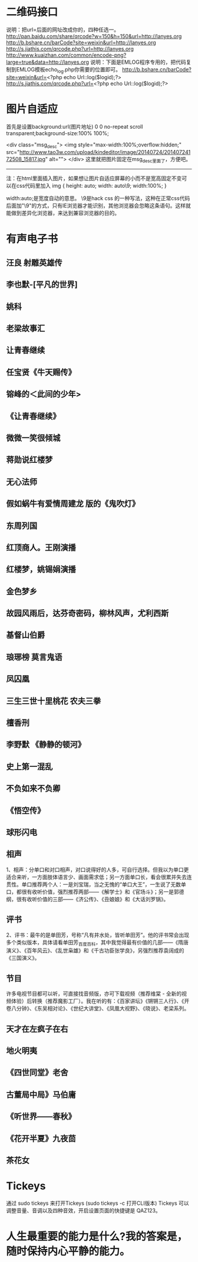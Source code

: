 * 二维码接口
说明：把url=后面的网址改成你的，四种任选一。
http://pan.baidu.com/share/qrcode?w=150&h=150&url=http://lanyes.org
http://b.bshare.cn/barCode?site=weixin&url=http://lanyes.org
http://s.jiathis.com/qrcode.php?url=http://lanyes.org
http://www.kuaizhan.com/common/encode-png?large=true&data=http://lanyes.org
说明：下面是EMLOG程序专用的，把代码复制到EMLOG模板echo_log.php你需要的位置即可。
http://b.bshare.cn/barCode?site=weixin&url=<?php echo Url::log($logid);?>
http://s.jiathis.com/qrcode.php?url=<?php echo Url::log($logid);?>
* 图片自适应
首先是设置background:url(图片地址) 0 0 no-repeat scroll transparent;background-size:100% 100%;

<div class="msg_desc">
<img style="max-width:100%;overflow:hidden;" src="http://www.tao3w.com/upload/kindeditor/image/20140724/20140724172508_15817.jpg" alt="">
</div>
这里就把图片固定在msg_desc里面了，方便吧。
-------------


注：在html里面插入图片，如果想让图片自适应屏幕的小而不是宽高固定不变可以在css代码里加入
img { height: auto; width: auto\9; width:100%; }


width:auto;是宽度自动的意思。
\9是hack css 的一种写法，这种在正常css代码后面加"\9"的方式，只有IE浏览器才能识别，其他浏览器会忽略这条语句。这样就能做到差异化浏览器，来达到兼容浏览器的目的。
* 有声电子书
** 汪良 射雕英雄传 
** 李也默-[平凡的世界]
** 姚科
** 老梁故事汇
** 让青春继续
** 任宝贤《牛天赐传》
** 镕峰的＜此间的少年>
** 《让青春继续》 
** 微微一笑很倾城
** 蒋勋说红楼梦
** 无心法师
** 假如蜗牛有爱情周建龙 版的《鬼吹灯》
** 东周列国
** 红顶商人。王刚演播
** 红楼梦，姚锡娟演播
** 金色梦乡
** 故园风雨后，达芬奇密码，柳林风声，尤利西斯
** 基督山伯爵
** 琅琊榜 莫言鬼语
** 凤囚凰
** 三生三世十里桃花 农夫三拳
** 檀香刑
** 李野默 《静静的顿河》
** 史上第一混乱
** 不负如来不负卿
** 《悟空传》
** 球形闪电
** 相声
   1、相声：分单口和对口相声，对口说得好的人多，可自行选择。但我以为单口更适合来听，一方面肢体语言少、画面需求低；另一方面单口长，看会很累并失去连贯性。单口推荐两个人：一是刘宝瑞，当之无愧的“单口大王”，一生说了无数单口，都很有收听价值，强烈推荐两部——《解学士》和《官场斗》；另一是郭德纲，很有收听价值的三部——《济公传》、《丑娘娘》和《大话刘罗锅》。
** 评书
   2、评书：最牛的是单田芳，号称“凡有井水处，皆听单田芳”。他的评书常会出现多个类似版本，具体请看单田芳_百度百科，其中我觉得最有价值的几部——《隋唐演义》、《百年风云》、《乱世枭雄》和《千古功臣张学良》，另强烈推荐袁阔成的《三国演义》。
** 节目
   许多电视节目都可以听，可直接找音频版，亦可下载视频（推荐维棠 - 全新的视频体验）后转换（推荐魔影工厂）。我在听的有：《百家讲坛》《锵锵三人行》、《开卷八分钟》、《东吴相对论》、《世纪大讲堂》、《凤凰大视野》、《晓说》、老梁系列。
** 天才在左疯子在右
** 地火明夷
** 《四世同堂》老舍
** 古董局中局》马伯庸
** 《听世界——春秋》
** 《花开半夏》九夜茴
** 茶花女
* Tickeys 
通过 sudo tickeys 来打开Tickeys (sudo tickeys -c 打开CLI版本)
Tickeys 可以调整音量、音调以及四种音效，开启设置页面的快捷键是 QAZ123。
* 人生最重要的能力是什么?我的答案是，随时保持内心平静的能力。

